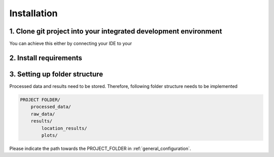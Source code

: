 ..
  SPDX-FileCopyrightText: 2024 - Uwe Langenmayr

  SPDX-License-Identifier: CC-BY-4.0

.. _installation:

###############################
Installation
###############################

1. Clone git project into your integrated development environment
=================================================================

You can achieve this either by connecting your IDE to your

2. Install requirements
=======================

3. Setting up folder structure
==============================

Processed data and results need to be stored. Therefore, following folder structure needs to be implemented

.. code-block:: none

    PROJECT FOLDER/
        processed_data/
        raw_data/
        results/
            location_results/
            plots/

Please indicate the path towards the PROJECT_FOLDER in :ref:`general_configuration`.